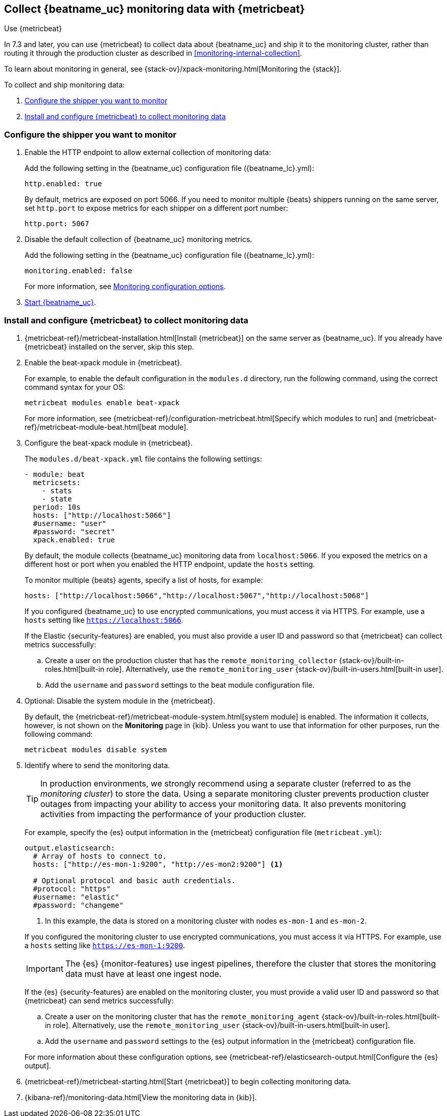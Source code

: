 [role="xpack"]
[[monitoring-metricbeat-collection]]
== Collect {beatname_uc} monitoring data with {metricbeat}
[subs="attributes"]
++++
<titleabbrev>Use {metricbeat}</titleabbrev>
++++

In 7.3 and later, you can use {metricbeat} to collect data about {beatname_uc} 
and ship it to the monitoring cluster, rather than routing it through the 
production cluster as described in <<monitoring-internal-collection>>.

ifeval::["{beatname_lc}"=="metricbeat"]
Because you'll be using {metricbeat} itself to monitor {beatname_uc}, you'll
need to decide whether you want to run more than one instance of {metricbeat} or
have {beatname_uc} monitor itself. You have a couple options:

* Run two instances of {beatname_uc}: a main instance that collects metrics
from the system and services running on the server, and a second instance that
collects metrics from {beatname_uc} only. Using a separate instance as a
monitoring agent allows you to send monitoring data to a dedicated monitoring
cluster. If the main agent goes down, the monitoring agent remains active.
+
If you're running {beatname_uc} as a service, this approach requires extra work
because you need to run two instances of the same installed  service
concurrently.

* Configure your existing {beatname_uc} installation to collect monitoring data
about itself. With this approach, you won't be able to send monitoring data to a
dedicated monitoring cluster because you must send it to the production cluster
specified in the {es} output configuration. If the {beatname_uc} instance
goes down, the flow of monitoring data stops.

If neither approach appeals to you, use
<<monitoring-internal-collection,internal collection>> instead of using
{metricbeat}.
endif::[]
To learn about monitoring in general, see 
{stack-ov}/xpack-monitoring.html[Monitoring the {stack}].

//NOTE: The tagged regions are re-used in the Stack Overview.

To collect and ship monitoring data:

. <<configure-shipper,Configure the shipper you want to monitor>>

. <<configure-metricbeat,Install and configure {metricbeat} to collect monitoring data>>

[float]
[[configure-shipper]]
=== Configure the shipper you want to monitor

. Enable the HTTP endpoint to allow external collection of monitoring data:
+
--
// tag::enable-http-endpoint[]
Add the following setting in the {beatname_uc} configuration file
(+{beatname_lc}.yml+):

[source,yaml]
----------------------------------
http.enabled: true
----------------------------------

By default, metrics are exposed on port 5066. If you need to monitor multiple
{beats} shippers running on the same server, set `http.port` to expose metrics
for each shipper on a different port number:

[source,yaml]
----------------------------------
http.port: 5067
----------------------------------
// end::enable-http-endpoint[]
--

. Disable the default collection of {beatname_uc} monitoring metrics. +
+
--
// tag::disable-beat-collection[]
Add the following setting in the {beatname_uc} configuration file
(+{beatname_lc}.yml+): 

[source,yaml]
----------------------------------
monitoring.enabled: false
----------------------------------
// end::disable-beat-collection[]

For more information, see 
<<configuration-monitor,Monitoring configuration options>>.
--

. <<{beatname_lc}-starting,Start {beatname_uc}>>.

[float]
[[configure-metricbeat]]
=== Install and configure {metricbeat} to collect monitoring data

ifeval::["{beatname_lc}"!="metricbeat"]
. {metricbeat-ref}/metricbeat-installation.html[Install {metricbeat}] on the
same server as {beatname_uc}. If you already have {metricbeat} installed on the
server, skip this step.
endif::[]
ifeval::["{beatname_lc}"=="metricbeat"]
. The next step depends on how you want to run {metricbeat}:
* If you're running as a service and want to run a separate monitoring instance,
take the the steps required for your environment to run two instances of
{metricbeat} as a service. The steps for doing this vary by platform and are
beyond the scope of this documentation.
* If you're running the binary directly in the foreground and want to run a
separate monitoring instance,
{metricbeat-ref}/metricbeat-installation.html[install {metricbeat}] to a
different path. If necessary, set `path.config`, `path.data`, and `path.log`
to point to the correct directories. See <<directory-layout>> for the default
locations.
* If you're using {metricbeat} to monitor itself, apply these steps to your
existing installation.
endif::[]

. Enable the beat-xpack module in {metricbeat}. +
endif::[]
+
--
// tag::enable-beat-module[]
For example, to enable the default configuration in the `modules.d` directory, 
run the following command, using the correct command syntax for your OS:

["source","sh",subs="attributes,callouts"]
----------------------------------------------------------------------
metricbeat modules enable beat-xpack
----------------------------------------------------------------------

For more information, see 
{metricbeat-ref}/configuration-metricbeat.html[Specify which modules to run] and 
{metricbeat-ref}/metricbeat-module-beat.html[beat module]. 
// end::enable-beat-module[]
--

. Configure the beat-xpack module in {metricbeat}. +
+
--
// tag::configure-beat-module[]
The `modules.d/beat-xpack.yml` file contains the following settings:

[source,yaml]
----------------------------------
- module: beat
  metricsets:
    - stats
    - state
  period: 10s
  hosts: ["http://localhost:5066"]
  #username: "user"
  #password: "secret"
  xpack.enabled: true
----------------------------------

By default, the module collects {beatname_uc} monitoring data from
`localhost:5066`. If you exposed the metrics on a different host or port when
you enabled the HTTP endpoint, update the `hosts` setting.

To monitor multiple {beats} agents, specify a list of hosts, for example:
[source,yaml]
----------------------------------
hosts: ["http://localhost:5066","http://localhost:5067","http://localhost:5068"]
----------------------------------

//REVIEWERS: Didn't test the following. Is this true? 
If you configured {beatname_uc} to use encrypted communications, you must access
it via HTTPS. For example, use a `hosts` setting like `https://localhost:5066`.
// end::configure-beat-module[]

// tag::remote-monitoring-user[]
If the Elastic {security-features} are enabled, you must also provide a user 
ID and password so that {metricbeat} can collect metrics successfully: 

.. Create a user on the production cluster that has the 
`remote_monitoring_collector` {stack-ov}/built-in-roles.html[built-in role]. 
Alternatively, use the `remote_monitoring_user` 
{stack-ov}/built-in-users.html[built-in user].

.. Add the `username` and `password` settings to the beat module configuration 
file.
// end::remote-monitoring-user[]
--

. Optional: Disable the system module in the {metricbeat}.
+
--
// tag::disable-system-module[]
By default, the {metricbeat-ref}/metricbeat-module-system.html[system module] is
enabled. The information it collects, however, is not shown on the *Monitoring*
page in {kib}. Unless you want to use that information for other purposes, run
the following command:

["source","sh",subs="attributes,callouts"]
----------------------------------------------------------------------
metricbeat modules disable system
----------------------------------------------------------------------
// end::disable-system-module[] 
--

. Identify where to send the monitoring data. +
+
--
TIP: In production environments, we strongly recommend using a separate cluster 
(referred to as the _monitoring cluster_) to store the data. Using a separate 
monitoring cluster prevents production cluster outages from impacting your 
ability to access your monitoring data. It also prevents monitoring activities 
from impacting the performance of your production cluster.

For example, specify the {es} output information in the {metricbeat} 
configuration file (`metricbeat.yml`):

[source,yaml]
----------------------------------
output.elasticsearch:
  # Array of hosts to connect to.
  hosts: ["http://es-mon-1:9200", "http://es-mon2:9200"] <1>
  
  # Optional protocol and basic auth credentials.
  #protocol: "https"
  #username: "elastic"
  #password: "changeme"
----------------------------------
<1> In this example, the data is stored on a monitoring cluster with nodes 
`es-mon-1` and `es-mon-2`.

If you configured the monitoring cluster to use encrypted communications, you
must access it via HTTPS. For example, use a `hosts` setting like
`https://es-mon-1:9200`.

IMPORTANT: The {es} {monitor-features} use ingest pipelines, therefore the
cluster that stores the monitoring data must have at least one ingest node.

If the {es} {security-features} are enabled on the monitoring cluster, you 
must provide a valid user ID and password so that {metricbeat} can send metrics 
successfully: 

.. Create a user on the monitoring cluster that has the 
`remote_monitoring_agent` {stack-ov}/built-in-roles.html[built-in role]. 
Alternatively, use the `remote_monitoring_user` 
{stack-ov}/built-in-users.html[built-in user].

//REVIEWERS: the `remote_monitoring_agent` role does not have the privileges
// required to create metricbeat indices if ILM is enabled. Should we tell users
// to disable ILM when Metricbeat is used to collect Beats metrics? (edited) 
// Or do we need to ask to have the ILM-related privileges added to the
// `remote_monitoring_agent` role?

.. Add the `username` and `password` settings to the {es} output information in 
the {metricbeat} configuration file.

For more information about these configuration options, see 
{metricbeat-ref}/elasticsearch-output.html[Configure the {es} output].
--

. {metricbeat-ref}/metricbeat-starting.html[Start {metricbeat}] to begin
collecting monitoring data. 

. {kibana-ref}/monitoring-data.html[View the monitoring data in {kib}]. 
